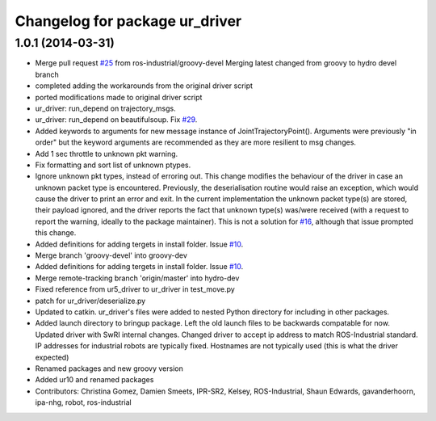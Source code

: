 ^^^^^^^^^^^^^^^^^^^^^^^^^^^^^^^
Changelog for package ur_driver
^^^^^^^^^^^^^^^^^^^^^^^^^^^^^^^

1.0.1 (2014-03-31)
------------------

* Merge pull request `#25 <https://github.com/ros-industrial/universal_robot/issues/25>`_ from ros-industrial/groovy-devel
  Merging latest changed from groovy to hydro devel branch
* completed adding the workarounds from the original driver script
* ported modifications made to original driver script
* ur_driver: run_depend on trajectory_msgs.
* ur_driver: run_depend on beautifulsoup. Fix `#29 <https://github.com/ros-industrial/universal_robot/issues/29>`_.
* Added keywords to arguments for new message instance of JointTrajectoryPoint().
  Arguments were previously "in order" but the keyword arguments are recommended as they are more resilient to msg changes.
* Add 1 sec throttle to unknown pkt warning.
* Fix formatting and sort list of unknown ptypes.
* Ignore unknown pkt types, instead of erroring out.
  This change modifies the behaviour of the driver in case an
  unknown packet type is encountered. Previously, the deserialisation
  routine would raise an exception, which would cause the driver
  to print an error and exit.
  In the current implementation the unknown packet type(s) are
  stored, their payload ignored, and the driver reports the fact that
  unknown type(s) was/were received (with a request to report the
  warning, ideally to the package maintainer).
  This is not a solution for `#16 <https://github.com/ros-industrial/universal_robot/issues/16>`_, although that issue prompted this
  change.
* Added definitions for adding tergets in install folder. Issue `#10 <https://github.com/ros-industrial/universal_robot/issues/10>`_.
* Merge branch 'groovy-devel' into groovy-dev
* Added definitions for adding tergets in install folder. Issue `#10 <https://github.com/ros-industrial/universal_robot/issues/10>`_.
* Merge remote-tracking branch 'origin/master' into hydro-dev
* Fixed reference from ur5_driver to ur_driver in test_move.py
* patch for ur_driver/deserialize.py
* Updated to catkin.  ur_driver's files were added to nested Python directory for including in other packages.
* Added launch directory to bringup package.  Left the old launch files to be backwards compatable for now.  Updated driver with SwRI internal changes.  Changed driver to accept ip address to match ROS-Industrial standard.  IP addresses for industrial robots are typically fixed.  Hostnames are not typically used (this is what the driver expected)
* Renamed packages and new groovy version
* Added ur10 and renamed packages
* Contributors: Christina Gomez, Damien Smeets, IPR-SR2, Kelsey, ROS-Industrial, Shaun Edwards, gavanderhoorn, ipa-nhg, robot, ros-industrial
